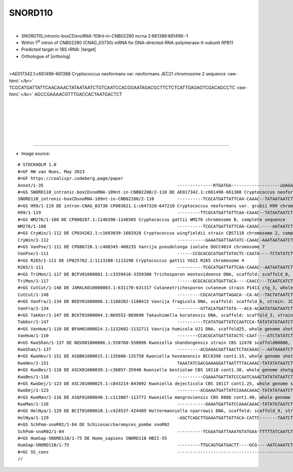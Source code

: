 .. role::  raw-html(raw)
   :format: html
   
.. |targetRNA|  replace:: 18S rRNA
.. |target| replace:: :raw-html:`<span class="mononorm">ggat<a href="../18s-tab.html#snord110_18S" title="18S target">T</a>gacagat</span>`
.. |ortholog| replace:: :raw-html:`human <a href="http://snoopy.med.miyazaki-u.ac.jp/snorna_db.cgi?mode=sno_info&id=Homo_sapiens300475">SNORD110</a>`


SNORD110
========

.. figure:: /../_static/images/snoRNAs/snord110_h99_igb.png
   :name: snord110_h99_igb
   :align: left
   :width: 1389 px
   :height: 646 px
   :scale: 40%
   :figwidth: 100%


- SNORD110_intronic-boxCDsnoRNA-109nt-in-CNB02280 ncrna 2:661388:661496:-1
- Within 1\ :sup:`st` intron of CNB02280 (CNAG_03730) mRNA for DNA-directed-RNA-polymerase-II-subunit RPB11
- Predicted target in |targetRNA|\ : |target|
- Orthologue of |ortholog|

.. figure:: /../_static/images/snoRNAs/snord110.png
   :name: snrd110-align
   :align: left
   :width: 2103 px
   :height: 432 px
   :scale: 30%
   :figwidth: 100%


.. rst-class:: mononote

>AE017342.1:c661496-661388 Cryptococcus neoformans var. neoformans JEC21 chromosome 2 sequence :raw-html:`</br>`
TCGCATGATTATTCAACAAACTATAATAATCTGTCAATCCACGGAATAGACGCTTCTCTCATTGAGAGTCGACAGCCTC :raw-html:`</br>`
AGCCGAAAACGTTTGACCACTAATGACTCT

|
|
|
|
|
|

=======

- Image source:
  
.. rst-class:: asfootnote

::

        # STOCKHOLM 1.0
        #=GF RW van Nues, May 2023
        #=GF https://coalispr.codeberg.page/paper
        Annot/1-35                                                    --------------RTGATGA-------------------uUAGACAGUUAGG-CTGA--------------------------------------------------------------RTGATGA----------------------CTGA---------------------------------------------------
        #=GS SNORD110_intronic-boxCDsnoRNA-109nt-in-CNB02280/2-110 DE AE017342.1:c661496-661388 Cryptococcus neoformans var. neoformans JEC21 chromosome 2 sequence 
        SNORD110_intronic-boxCDsnoRNA-109nt-in-CNB02280/2-110         ----------TCGCATGATTATTCAA-CAAAC--TATAATAATCTGTCAATCCACGGAATAGACGCTTCTCTC-------------ATT-------------GAGAGTCGACAGCCTCAGCCGAAAA----CGTTTGACCACT-----AATGACTCT----------------------------------------------
        #=GS H99/1-119 DE intron-CNAG_03730 CP003821.1:c647328-647210 Cryptococcus neoformans var. grubii H99 chromosome 2, complete sequence
        H99/1-119                                                     ---------TTCGCATGATTATTCAA-CAAAC--TATAATAATCTGTCAATCCACGGAATAGACGCTTCTCTC-------------TTT-------------GAGAGTCGACAGCCTCAGCCGAAAA----CGTTTGACCATT-----AATGACTCTTCTTATGAT--------------------------------------
        #=GS WM276/1-108 DE CP000287.1:1146398-1146505 Cryptococcus gattii WM276 chromosome B, complete sequence
        WM276/1-108                                                   ----------TCGCATGATTATTCAA-CAAAC-----AATAATCTGTCAATCCACGGAATAGACGCTTCTCTC-------------TTAT------------GAGAGTCGACAGCCTCAGCCGAAAA----CGTTTGACCATT-----AATGACTCTT----------------------------------------------
        #=GS CryWin/1-112 DE CP034262.1:c1603039-1602928 Cryptococcus wingfieldii strain CBS7118 chromosome 2, complete sequence
        CryWin/1-112                                                  -----------GAAATGATTAATATC-CAAAC-AAATAATAATCTGTCAATCCACGGAAAAGACGCTTCCCTCC-------------TC------------GGAGGGTCGACAGCCTCTGCCGACAA----CGTTTGACCTTC-----TATGATCTTCT---------------------------------------------
        #=GS VanPse/1-111 DE CP086720.1:c400345-400235 Vanrija pseudolonga isolate DUCC4014 chromosome 7
        VanPse/1-111                                                  ------CCGCACGCATGATTATACTC-CAATA----TCTATATCTGTCAATCCACGTAAAAGACGCTTCCT----------------GC---------------GGGTCGACAGCCTCTGCCGAGAA----CGATTGTTTAAC-----AATGATACCGCGCC------------------------------------------
        #=GS R265/1-111 DE CP025762.1:1113188-1113298 Cryptococcus gattii VGII R265 chromosome 4
        R265/1-111                                                    ----------TCGCATGATTATTCAA-CAAAC--AATAATAATCTGTCAATCCACGGAATAGACGCTTCTC--------------CCTTTTGA-----------GAGTCGACAGCCTCAGCCGAAAA----CGTTTGACCACT-----AATGACTCTT----------------------------------------------
        #=GS TriMon/1-117 DE BCFV01000001.1:c3359416-3359300 Trichosporon montevideense DNA, scaffold: scaffold_0, strain: JCM 9937, whole genome shotgun sequence
        TriMon/1-117                                                  ------GCGCACGCATGATTACA----CAACC---TCAATCATCTGTCAATCCACGTAAAAGACGCTTCCT----------------GC---------------GGGTCGACAGCCTCTGCCGAGAAA--ACGAAACTATCAC-----AATGATACCCTTCCCAGATT------------------------------------
        #=GS CutCut/1-148 DE JAMALK010000003.1:631170-631317 Cutaneotrichosporon cutaneum strain P1411 ctg_3, whole genome shotgun sequence
        CutCut/1-148                                                  ---------CGCACATGATTAGACA--CA-AC--TACTATAATCTGTCAATCCACGGAAAAGACG-TTCGC---------------TCT---------------GCGTT--CAGCCTCTGCCGAGAAA--CCGT-TGACCAC------AATGACACCTTCCTTCGCTCTTCATGTGAAGACAGGCTGACGATAGATGTCGGGGC
        #=GS VanFra/1-134 DE BEDY01000006.1:1180282-1180415 Vanrija fragicola DNA, scaffold: scaffold_6, strain: JCM 1530, whole genome shotgun sequence
        VanFra/1-134                                                  ---------GTTACATGATTATA---ACA-ACAATATAATAATCTGTCAATCCACGTAAAAGACGCTTCCT----------------TC---------------GGGTCGACAGCCTCTGCCGAGAA---CTGT-TGTAACATTC---AATGATACATCGTCTCCATCCACCACTTTCGCCTTGT-------------------
        #=GS TakKor/1-147 DE BCKT01000004.1:869552-869698 Takashimella koratensis DNA, scaffold: scaffold_3, strain: JCM 12878, whole genome shotgun sequence
        TakKor/1-147                                                  ----------TCATATGATTATCCAATCCA-TATATATATAATCTGTCAATCCACGGAAAAGACGCTTCAGTTCCTT----------TC---------GGGGAACAGTCGACAGCCTCTGCCGAGAAA--CCG---GAAACAACA---AATGATACCAACTCCTATACTCCCACCTCATTCCATC-------------------
        #=GS VanHum/1-110 DE BFAH01000024.1:1132602-1132711 Vanrija humicola UJ1 DNA, scaffold25, whole genome shotgun sequence
        VanHum/1-110                                                  --------CCACGCATGATTATACTC-CAAT----ATCTATATCTGTCAATCCACGTAAAAGACGCTTCCT----------------GC---------------GGGTCGACAGCCTCTGCCGAGAA----CGATTGTCCAAC-----AATGATACTTCCTTC-----------------------------------------
        #=GS KwoShan/1-137 DE NQVO01000006.1:558760-558896 Kwoniella shandongensis strain CBS 12478 scaffold00006, whole genome shotgun sequence
        KwoShan/1-137                                                 ---------ACGAGACGATTAACTCTACAAAC---AATAAAATCTGTCAATCCACGGAATAGACGCTTCTCCCTTCCTTTCATCT--TC--GGGTGGAAGAAGGGAGTCGACAGCCTCTGCCGATAA----CGTTTGACCAT------AATGATCGTTGTTCT-----------------------------------------
        #=GS KwoHev/1-151 DE ASQB01000015.1:135608-135758 Kwoniella heveanensis BCC8398 cont1.15, whole genome shotgun sequence
        KwoHev/1-151                                                  TAAATATCGACGAAAGGATTAATTTTACAAAC-TATATATAATCTGTCAATCCACGGAATAGACGCTTCTCAGCCCTCT----TTCAACAGTT----AGAGGGCGAGTCGACAGCCTCTGCCGATAA----CGTTTGACCAT------TATGATCGTCTAATATATTCTA----------------------------------
        #=GS KwoBes/1-118 DE ASCK01000039.1:c36057-35940 Kwoniella bestiolae CBS 10118 cont1.38, whole genome shotgun sequence
        KwoBes/1-118                                                  ----------CGAAATGATTATCCCAATCAAACTATATATAATCTGTCAATCCACGGAATAGACGCTTCTCTTTCT---------ATAAC---------AGAAACAGTCGACAGCCTCTGCCGATAA----CGTTTGACCCT------TATGATCG------------------------------------------------
        #=GS KwoDej/1-123 DE ASCJ01000025.1:c843214-843092 Kwoniella dejecticola CBS 10117 cont1.25, whole genome shotgun sequence
        KwoDej/1-123                                                  ---------ACGAAATGATTATCCAAACAAAC-TATATATAATCTGTCAATCCACGGAATAGACGCTTCTTCCTCG---------TATCT-----CGATACGGGAAGTCGACAGCCTCAGCCGATAA----CGTTTGACCAT------AATGATCGT-----------------------------------------------
        #=GS KwoMan/1-116 DE ASQF01000040.1:c113887-113772 Kwoniella mangroviensis CBS 8886 cont1.40, whole genome shotgun sequence
        KwoMan/1-116                                                  -----------GAAATGATTATCCAAACAAAC-TATATGTAATCTGTCAATCCACGGAACAGACGCTTCTTCCTGC---------TCCT----------GCCGGAAGTCGACAGCCTCAGCCGATAA----CGTTTGACCCT------AATGATCGT-----------------------------------------------
        #=GS HolNya/1-129 DE BCIT01000010.1:c424537-424409 Holtermanniella nyarrowii DNA, scaffold: scaffold_9, strain: JCM 11471, whole genome shotgun sequence
        HolNya/1-129                                                  -AGCTCAGCTTGAAATGATTATTACA-CATTC-------TAATCTGTCAATCCCCGGAAAAGACGCCCTCTTT-------------CGA-------------GAGGG----AAGCCTCTGCCGACAA---CCGAATGAGCTAAATC--TATGATCACCCTTTCTCCTGTTCTT-------------------------------
        #=GS SchPom-snoR02/1-84 DE Schizosaccharomyces_pombe snoR02   
        SchPom-snoR02/1-84                                            ----------TCGAATGATTAAATGTATGAA-TTTTTATCAATCTGTCAATCCCCTGAGATTTTC------------------------------------------------------ATTGAAGAGAATATTCATCGAAT------TATGACG-------------------------------------------------
        #=GS HumSap-SNORD110/1-75 DE Homo_sapiens SNORD110 HBII-55    
        HumSap-SNORD110/1-75                                          ---------TTGCAGTGATGACTT----GCG----AATCAAATCTGTCAATCCCCTGAGTGCAATC-----------------------------------------------------ACTGATGTC-TCCATGTC-----------TCTGAGCAA-----------------------------------------------
        #=GC SS_cons                                                  --------------------------------------------------------------------((((((---------------------------))))))-------------------------------------------------------------------------------------------------
        //





